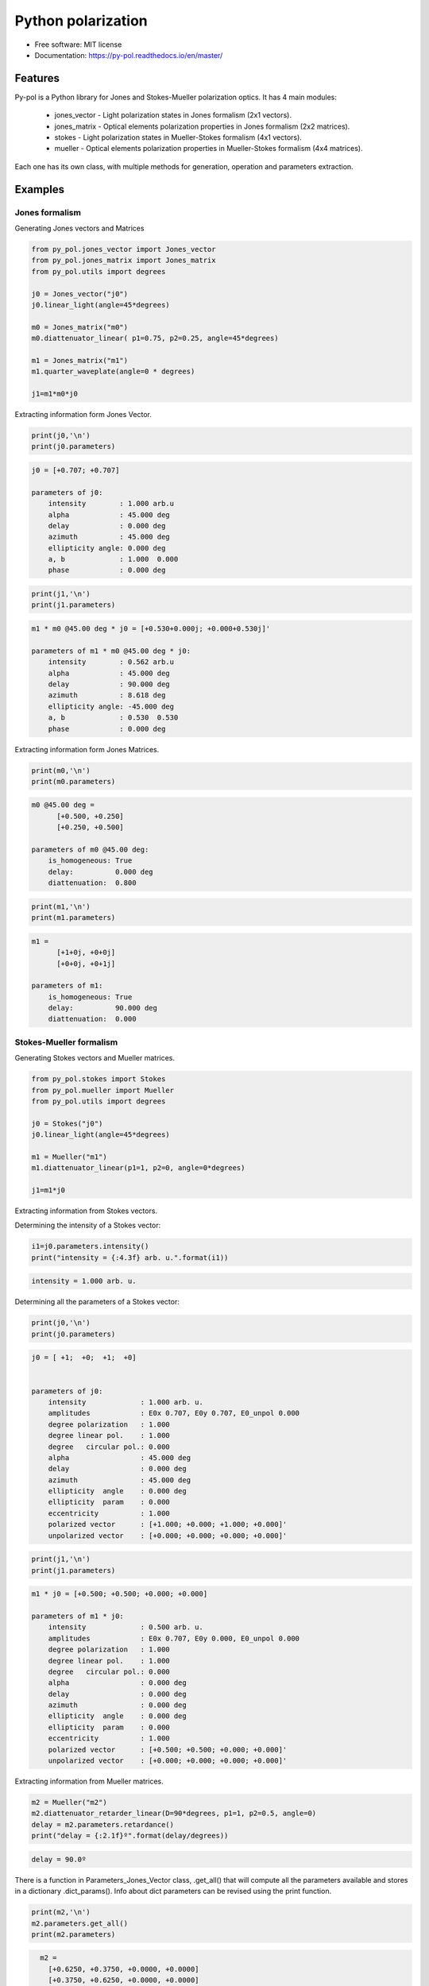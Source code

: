 ========================
Python polarization
========================


.. image:: https://img.shields.io/pypi/dm/py_pol
        :target: https://pypi.org/project/py_pol/

.. image:: https://img.shields.io/pypi/v/py_pol.svg
        :target: https://pypi.org/project/py-pol/


.. image:: https://readthedocs.org/projects/py-pol/badge/?version=latest
        :target: https://py-pol.readthedocs.io/en/master/
        :alt: Documentation Status



* Free software: MIT license
* Documentation: https://py-pol.readthedocs.io/en/master/

.. image:: logo.png
   :width: 75
   :align: right



Features
--------
Py-pol is a Python library for Jones and Stokes-Mueller polarization optics. It has 4 main modules:

    * jones_vector - Light polarization states in Jones formalism (2x1 vectors).

    * jones_matrix - Optical elements polarization properties in Jones formalism (2x2 matrices).

    * stokes - Light polarization states in Mueller-Stokes formalism (4x1 vectors).

    * mueller - Optical elements polarization properties in Mueller-Stokes formalism (4x4 matrices).


Each one has its own class, with multiple methods for generation, operation and parameters extraction.

Examples
--------

Jones formalism
===============

Generating Jones vectors and Matrices

.. code-block:: python

    from py_pol.jones_vector import Jones_vector
    from py_pol.jones_matrix import Jones_matrix
    from py_pol.utils import degrees

    j0 = Jones_vector("j0")
    j0.linear_light(angle=45*degrees)

    m0 = Jones_matrix("m0")
    m0.diattenuator_linear( p1=0.75, p2=0.25, angle=45*degrees)

    m1 = Jones_matrix("m1")
    m1.quarter_waveplate(angle=0 * degrees)

    j1=m1*m0*j0

Extracting information form Jones Vector.

.. code-block:: python

    print(j0,'\n')
    print(j0.parameters)

.. code-block:: python

    j0 = [+0.707; +0.707]

    parameters of j0:
        intensity        : 1.000 arb.u
        alpha            : 45.000 deg
        delay            : 0.000 deg
        azimuth          : 45.000 deg
        ellipticity angle: 0.000 deg
        a, b             : 1.000  0.000
        phase            : 0.000 deg

.. code-block:: python

    print(j1,'\n')
    print(j1.parameters)

.. code-block:: python

        m1 * m0 @45.00 deg * j0 = [+0.530+0.000j; +0.000+0.530j]'

        parameters of m1 * m0 @45.00 deg * j0:
            intensity        : 0.562 arb.u
            alpha            : 45.000 deg
            delay            : 90.000 deg
            azimuth          : 8.618 deg
            ellipticity angle: -45.000 deg
            a, b             : 0.530  0.530
            phase            : 0.000 deg

Extracting information form Jones Matrices.

.. code-block:: python

    print(m0,'\n')
    print(m0.parameters)

.. code-block:: python

        m0 @45.00 deg =
              [+0.500, +0.250]
              [+0.250, +0.500]

        parameters of m0 @45.00 deg:
            is_homogeneous: True
            delay:          0.000 deg
            diattenuation:  0.800


.. code-block:: python


    print(m1,'\n')
    print(m1.parameters)


.. code-block:: python


        m1 =
              [+1+0j, +0+0j]
              [+0+0j, +0+1j]

        parameters of m1:
            is_homogeneous: True
            delay:          90.000 deg
            diattenuation:  0.000




Stokes-Mueller formalism
========================

Generating Stokes vectors and Mueller matrices.


.. code-block:: python


    from py_pol.stokes import Stokes
    from py_pol.mueller import Mueller
    from py_pol.utils import degrees

    j0 = Stokes("j0")
    j0.linear_light(angle=45*degrees)

    m1 = Mueller("m1")
    m1.diattenuator_linear(p1=1, p2=0, angle=0*degrees)

    j1=m1*j0


Extracting information from Stokes vectors.

Determining the intensity of a Stokes vector:

.. code-block:: python

    i1=j0.parameters.intensity()
    print("intensity = {:4.3f} arb. u.".format(i1))


.. code-block:: python

    intensity = 1.000 arb. u.

Determining all the parameters of a Stokes vector:

.. code-block:: python


    print(j0,'\n')
    print(j0.parameters)

.. code-block:: python

        j0 = [ +1;  +0;  +1;  +0]


        parameters of j0:
            intensity             : 1.000 arb. u.
            amplitudes            : E0x 0.707, E0y 0.707, E0_unpol 0.000
            degree polarization   : 1.000
            degree linear pol.    : 1.000
            degree   circular pol.: 0.000
            alpha                 : 45.000 deg
            delay                 : 0.000 deg
            azimuth               : 45.000 deg
            ellipticity  angle    : 0.000 deg
            ellipticity  param    : 0.000
            eccentricity          : 1.000
            polarized vector      : [+1.000; +0.000; +1.000; +0.000]'
            unpolarized vector    : [+0.000; +0.000; +0.000; +0.000]'

.. code-block:: python


    print(j1,'\n')
    print(j1.parameters)

.. code-block:: python

        m1 * j0 = [+0.500; +0.500; +0.000; +0.000]

        parameters of m1 * j0:
            intensity             : 0.500 arb. u.
            amplitudes            : E0x 0.707, E0y 0.000, E0_unpol 0.000
            degree polarization   : 1.000
            degree linear pol.    : 1.000
            degree   circular pol.: 0.000
            alpha                 : 0.000 deg
            delay                 : 0.000 deg
            azimuth               : 0.000 deg
            ellipticity  angle    : 0.000 deg
            ellipticity  param    : 0.000
            eccentricity          : 1.000
            polarized vector      : [+0.500; +0.500; +0.000; +0.000]'
            unpolarized vector    : [+0.000; +0.000; +0.000; +0.000]'




Extracting information from Mueller matrices.

.. code-block:: python

    m2 = Mueller("m2")
    m2.diattenuator_retarder_linear(D=90*degrees, p1=1, p2=0.5, angle=0)
    delay = m2.parameters.retardance()
    print("delay = {:2.1f}º".format(delay/degrees))

.. code-block:: python

    delay = 90.0º

There is a function in Parameters_Jones_Vector class, .get_all() that will compute all the parameters available and stores in a dictionary .dict_params(). Info about dict parameters can be revised using the print function.


.. code-block:: python

    print(m2,'\n')
    m2.parameters.get_all()
    print(m2.parameters)


.. code-block:: python

        m2 =
          [+0.6250, +0.3750, +0.0000, +0.0000]
          [+0.3750, +0.6250, +0.0000, +0.0000]
          [+0.0000, +0.0000, +0.0000, +0.5000]
          [+0.0000, +0.0000, -0.5000, +0.0000]

      Parameters of m2:
          Transmissions:
              - Mean                  : 62.5 %.
              - Maximum               : 100.0 %.
              - Minimum               : 25.0 %.
          Diattenuation:
              - Total                 : 0.600.
              - Linear                : 0.600.
              - Circular              : 0.000.
          Polarizance:
              - Total                 : 0.600.
              - Linear                : 0.600.
              - Circular              : 0.000.
          Spheric purity              : 0.872.
          Retardance                  : 1.571.
          Polarimetric purity         : 1.000.
          Depolarization degree       : 0.000.
          Depolarization factors:
              - Euclidean distance    : 1.732.
              - Depolarization factor : 0.000.
          Polarimetric purity indices:
              - P1                    : 1.000.
              - P2                    : 1.000.
              - P3                    : 1.000.

There are many types of Mueller matrices. The Check_Mueller calss implements all the checks that can be performed in order to clasify a Mueller matrix. They are stored in the checks field of Mueller class.


.. code-block:: python

    m1 = Mueller("m1")
    m1.diattenuator_linear(p1=1, p2=0.2, angle=0*degrees)
    print(m1,'\n')

    c1 = m1.checks.is_physical()
    c2 = m1.checks.is_homogeneous()
    c3 = m1.checks.is_retarder()
    print('The linear diattenuator is physical: {}; hogeneous: {}; and a retarder: {}.'.format(c1, c2, c3))


.. code-block:: python

    m1 =
      [+0.520, +0.480, +0.000, +0.000]
      [+0.480, +0.520, +0.000, +0.000]
      [+0.000, +0.000, +0.200, +0.000]
      [+0.000, +0.000, +0.000, +0.200]


    The linear diattenuator is physical: True; hogeneous: True; and a retarder: False.

Drawings
========

The modules also allows to obtain graphical representation of polarization.

Drawing polarization ellipse for Jones vectors.

.. image:: ellipse_Jones_1.png
   :width: 600

.. image:: ellipse_Jones_3.png
   :width: 600


Drawing polarization ellipse for Stokes vectors with random distribution due to unpolarized part of light.

.. image:: ellipse_Stokes_1.png
   :width: 600

.. image:: ellipse_Stokes_2.png
   :width: 600

Drawing Stokes vectors in Poincare sphere.

.. image:: poincare2.png
   :width: 600

.. image:: poincare3.png
   :width: 600

.. image:: poincare4.png
   :width: 600


Conventions
-----------
In this module we assume the light is propagated along the z direction. Then, the electric field is defined as:

.. math::

 \overrightarrow{E}(x,y,z)=\left[\begin{array}{c}
 E_{x}(x,y)\\
 E_{y}(x,y)\\
 0
 \end{array}\right]e^{i(kz-\omega t)},

where :math:`E_x` and :math:`E_y` are the two components of the Jones vector. Also, we define the x component as the origin of global phase, so it is 0 when :math:`E_x` is real and positive. In the extraordinary case when :math:`E_x = 0`, the global phase is extracted from the y component. Then, the most general unitary Jones vector can be described as:

.. math::

 E=E_{0}e^{i\Phi}\left[\begin{array}{c}
 \cos(\alpha)\\
 \sin(\alpha)e^{i\delta}
 \end{array}\right]

where :math:`E_0` is the electric field amplitude, :math:`\Phi` is the global phase, and :math:`\alpha` and :math:`\delta` are the characteristic angles of the light state.

This phase convention also affects the description of retarders. For example, a linear retarder with an azimuth of 0º for its fast eigenstate will have the following Jones matrix:

.. math::

 J_{R}=\left[\begin{array}{cc}
 1 & 0\\
 0 & e^{-i\Delta}
 \end{array}\right],

where :math:`\Delta` is the retarder retardance.


Authors
-------
.. image:: logoUCM.png
   :width: 125
   :align: right

* Jesus del Hoyo <jhoyo@ucm.es>
* Luis Miguel Sanchez Brea <optbrea@ucm.es>

    **Universidad Complutense de Madrid**,
    Faculty of Physical Sciences,
    Department of Optics
    Plaza de las ciencias 1,
    ES-28040 Madrid (Spain)

Citing
------
* J. Hoyo, L. M. Sanchez-Brea, A. Soria-Garcia, "Open source library for polarimetric calculations "py_pol"", Proc. SPIE 11875, Computational Optics 2021, 1187506 (14 September 2021); doi: 10.1117/12.2597163, https://spie.org/Publications/Proceedings/Paper/10.1117/12.2597163?SSO=1.
* J. del Hoyo, L.M. Sanchez Brea, "py-pol, Python module for polarization optics", https://pypi.org/project/py-pol/ (2019)

References
----------

* D. Goldstein "Polarized light" 2nd edition, Marcel Dekker (1993).

* J. J. Gil, R. Ossikovsky "Polarized light and the Mueller Matrix approach", CRC Press (2016).

* C. Brosseau "Fundamentals of Polarized Light" Wiley (1998).

* R. Martinez-Herrero, P. M. Mejias, G. Piquero "Characterization of partially polarized light fields" Springer series in Optical sciences (2009).

* J. M. Bennet "Handbook of Optics 1" Chapter 5 'Polarization'.

* R. A. Chipman "Handbook of Optics 2" Chapter 2 'Polarimetry'.

* S. Y. Lu and RA Chipman, "Homogeneous and inhomogeneous Jones matrices",  J. Opt. Soc. Am. A 11(2) 766 (1994).




Acknowlegments
--------------
This software was initially developed for the project Retos-Colaboración 2016 "Ecograb" (RTC-2016-5277-5) and "Teluro-AEI" (RTC2019-007113-3) of Ministerio de Economía y Competitivdad (Spain) and the European funds for regional development (EU), led by Luis Miguel Sanchez-Brea.


Credits
-------
This package was created with Cookiecutter_ and the `audreyr/cookiecutter-pypackage`_ project template.

.. _Cookiecutter: https://github.com/audreyr/cookiecutter
.. _`audreyr/cookiecutter-pypackage`: https://github.com/audreyr/cookiecutter-pypackage
